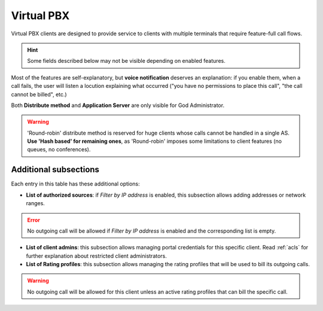 ***********
Virtual PBX
***********

Virtual PBX clients are designed to provide service to clients with multiple terminals
that require feature-full call flows.

.. hint:: Some fields described below may not be visible depending on enabled features.

.. glossary::

    Name
        Sets the name for this client.

    SIP domain
        DNS for this client. See :ref:`Client SIP Domain` section.

    Features
        Allow configuration of available features for this client.
        Related sections are hidden consequently and the client cannot use them.

    Billing method
        When billing feature is enabled determines when calls will be priced. See :ref:`Billing` section.

    Geographic Configuration
        General client configuration for language and timezones. Most of the settings in the section can be
        configured per user if required.

    Currency
        Chosen currency will be used in price calculation, invoices, balance movements and
        remaining money operations of this client.

    Max calls
        Limits both incoming and outgoing external calls (0 for unlimited).

    Filter by IP address
        If set, the platform will only allow calls coming from allowed IP/ranges or countries.

    GeoIP allowed countries
        If *Filter by IP address* is enabled, traffic from selected countries will be allowed.

    Max daily usage
        Limits external outbound calls when this limit is reached within a day. At midnight counters are reset and
        accounts are re-enabled.

    Invoice data
        Data included in invoices created by this brand. This section also allows displaying invoices list in
        client's portal menu so they can download them.

    Notifications
        Configure the email :ref:`notification templates` to use for this client.

    Outgoing DDI
        Selects a DDI for outgoing calls of this client, if it is no overridden in
        a lower level.

    Media relay set
        As mentioned above, media-relay can be grouped in sets to reserve capacities
        or on a geographical purpose. This section lets you assign them to clients.

    Distribute Method
        'Hash based' distributes calls hashing a parameter that is unique per
        client, 'Round robin' distributes calls equally between AS-es and
        'static' is used for debugging purposes.

    Application Server
        If 'static' *distribute method* is used, select an application server here.

    On-demand call recording
        Shown only if *Recording* feature is enabled for client, allows enabling and
        disabling on-demand call recording. If enabled, you can choose how to invoke
        and service code if needed.

    Allow Client to remove recordings
        Shown only if *Recording* feature is enabled for client, shows/hides recording
        removal button on client *Call Recordings* section.


Most of the features are self-explanatory, but **voice notification** deserves
an explanation: if you enable them, when a call fails, the user will listen a
locution explaining what occurred ("you have no permissions to place this call",
"the call cannot be billed", etc.)

Both **Distribute method** and **Application Server** are only visible for God
Administrator.

.. warning:: 'Round-robin' distribute method is reserved for huge clients
              whose calls cannot be handled in a single AS. **Use 'Hash based'
              for remaining ones**, as 'Round-robin' imposes some limitations
              to client features (no queues, no conferences).

Additional subsections
----------------------

Each entry in this table has these additional options:

- **List of authorized sources**: if *Filter by IP address* is enabled, this subsection allows adding addresses or network ranges.

.. error:: No outgoing call will be allowed if *Filter by IP address* is enabled and the corresponding list is empty.

- **List of client admins**: this subsection allows managing portal credentials for this specific client. Read :ref:`acls`
  for further explanation about restricted client administrators.

- **List of Rating profiles**: this subsection allows managing the rating profiles that will be used to bill its outgoing calls.

.. warning:: No outgoing call will be allowed for this client unless an active rating profiles that can
             bill the specific call.
